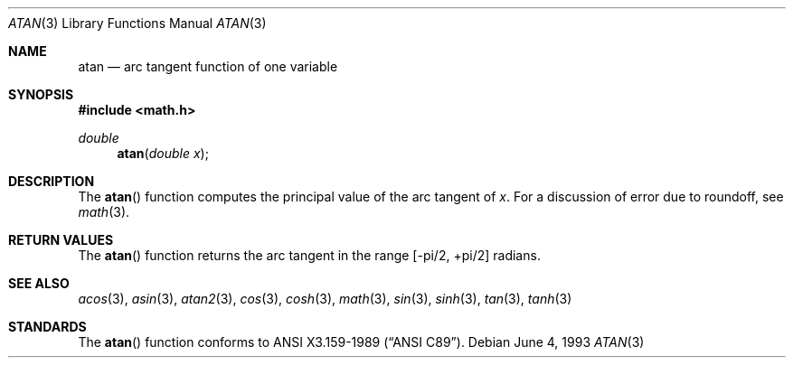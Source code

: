 .\" Copyright (c) 1991, 1993
.\"	The Regents of the University of California.  All rights reserved.
.\"
.\" Redistribution and use in source and binary forms, with or without
.\" modification, are permitted provided that the following conditions
.\" are met:
.\" 1. Redistributions of source code must retain the above copyright
.\"    notice, this list of conditions and the following disclaimer.
.\" 2. Redistributions in binary form must reproduce the above copyright
.\"    notice, this list of conditions and the following disclaimer in the
.\"    documentation and/or other materials provided with the distribution.
.\" 3. All advertising materials mentioning features or use of this software
.\"    must display the following acknowledgement:
.\"	This product includes software developed by the University of
.\"	California, Berkeley and its contributors.
.\" 4. Neither the name of the University nor the names of its contributors
.\"    may be used to endorse or promote products derived from this software
.\"    without specific prior written permission.
.\"
.\" THIS SOFTWARE IS PROVIDED BY THE REGENTS AND CONTRIBUTORS ``AS IS'' AND
.\" ANY EXPRESS OR IMPLIED WARRANTIES, INCLUDING, BUT NOT LIMITED TO, THE
.\" IMPLIED WARRANTIES OF MERCHANTABILITY AND FITNESS FOR A PARTICULAR PURPOSE
.\" ARE DISCLAIMED.  IN NO EVENT SHALL THE REGENTS OR CONTRIBUTORS BE LIABLE
.\" FOR ANY DIRECT, INDIRECT, INCIDENTAL, SPECIAL, EXEMPLARY, OR CONSEQUENTIAL
.\" DAMAGES (INCLUDING, BUT NOT LIMITED TO, PROCUREMENT OF SUBSTITUTE GOODS
.\" OR SERVICES; LOSS OF USE, DATA, OR PROFITS; OR BUSINESS INTERRUPTION)
.\" HOWEVER CAUSED AND ON ANY THEORY OF LIABILITY, WHETHER IN CONTRACT, STRICT
.\" LIABILITY, OR TORT (INCLUDING NEGLIGENCE OR OTHERWISE) ARISING IN ANY WAY
.\" OUT OF THE USE OF THIS SOFTWARE, EVEN IF ADVISED OF THE POSSIBILITY OF
.\" SUCH DAMAGE.
.\"
.\"     @(#)atan.3	8.1 (Berkeley) 6/4/93
.\"     $Id$
.\"
.Dd June 4, 1993
.Dt ATAN 3
.Os
.Sh NAME
.Nm atan
.Nd arc tangent function of one variable
.Sh SYNOPSIS
.Fd #include <math.h>
.Ft double
.Fn atan "double x"
.Sh DESCRIPTION
The
.Fn atan
function computes the principal value of the arc tangent of
.Fa x .
For a discussion of error due to roundoff, see
.Xr math 3 .
.Sh RETURN VALUES
The
.Fn atan
function returns the arc tangent in the range
.Bk -words
.Bq -\*(Pi/2 , +\*(Pi/2
.Ek
radians.
.Sh SEE ALSO
.Xr acos 3 ,
.Xr asin 3 ,
.Xr atan2 3 ,
.Xr cos 3 ,
.Xr cosh 3 ,
.Xr math 3 ,
.Xr sin 3 ,
.Xr sinh 3 ,
.Xr tan 3 ,
.Xr tanh 3
.Sh STANDARDS
The
.Fn atan
function conforms to
.St -ansiC .
